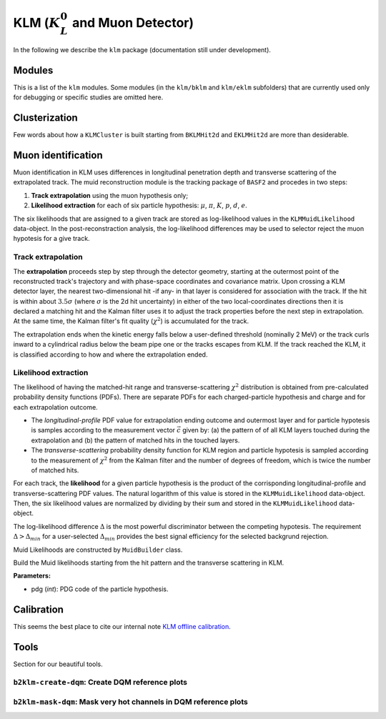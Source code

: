 
KLM (:math:`K_{L}^0` and Muon Detector)
=======================================

In the following we describe the ``klm`` package (documentation still under development).


Modules
-------

This is a list of the ``klm`` modules. Some modules (in the ``klm/bklm`` and ``klm/eklm`` subfolders) that are currently used only for debugging or specific studies are omitted here.

.. b2-modules::
   :package: klm
   :regex-filter: ^KLM
   :io-plots:

.. b2-modules::
   :modules: MCMatcherKLMClusters 
   :io-plots:


Clusterization
--------------

Few words about how a ``KLMCluster`` is built starting from ``BKLMHit2d`` and ``EKLMHit2d`` are more than desiderable.


Muon identification
-------------------
Muon identification in KLM uses differences in longitudinal penetration depth and transverse scattering of the extrapolated track.
The muid reconstruction module is the tracking package of ``BASF2`` and procedes in two steps:

1. **Track extrapolation** using the muon hypothesis only;
2. **Likelihood extraction** for each of six particle hypothesis: :math:`\mu`, :math:`\pi`, :math:`K`, :math:`p`, :math:`d`, :math:`e`.

The six likelihoods that are assigned to a given track are stored as log-likelihood values in the ``KLMMuidLikelihood`` data-object. In the post-reconstraction analysis,
the log-likelihood differences may be used to selector reject the muon hypotesis for a give track.

.. b2-modules::
   :modules: Muid
   :io-plots:
   :no-parameters:
   
Track extrapolation
~~~~~~~~~~~~~~~~~~~
The **extrapolation** proceeds step by step through the detector geometry, starting at the outermost point of the reconstructed track's trajectory and with phase-space coordinates and covariance matrix.
Upon crossing a KLM detector layer, the nearest two-dimensional hit -if any- in that layer is considered for association with the track. If the hit is within about :math:`3.5\sigma`
(where :math:`\sigma` is the 2d hit uncertainty) in either of the two local-coordinates directions then it is declared a matching hit and the Kalman filter 
uses it to adjust the track properties before the next step in extrapolation.
At the same time, the Kalman filter's fit quality (:math:`\chi^{2}`) is accumulated for the track.

The extrapolation ends when the kinetic energy falls below a user-defined threshold (nominally 2 MeV) or the track curls  inward to a cylindrical radius below 
the beam pipe one or the tracks escapes from KLM.
If the track reached the KLM, it is classified according to how and where the extrapolation ended. 

Likelihood extraction
~~~~~~~~~~~~~~~~~~~~~
The likelihood of having the matched-hit range and transverse-scattering :math:`\chi^{2}` distribution is obtained from pre-calculated probability density functions (PDFs). 
There are separate PDFs for each charged-particle hypothesis and charge and for each extrapolation outcome. 

* The *longitudinal-profile* PDF value for extrapolation ending outcome and outermost layer and for particle hypotesis is samples according to the measurement vector :math:`\vec{c}` given by: (a) the pattern of of all KLM layers touched during the extrapolation and (b) the pattern of matched hits in the touched layers.

* The *transverse-scattering* probability density function for KLM region and particle hypotesis is sampled according to the measurement of :math:`\chi^{2}` from the Kalman filter and the number of degrees of freedom, which is twice the number of matched hits.

For each track, the **likelihood** for a given particle hypothesis is the product of the corrisponding longitudinal-profile and transverse-scattering PDF values.
The natural logarithm of this value is stored in the ``KLMMuidLikelihood``  data-object. Then, the six likelihood values are normalized by dividing by their sum 
and stored in the ``KLMMuidLikelihood`` data-object.

The log-likelihood difference :math:`\Delta` is the most powerful discriminator between the competing hypotesis. 
The requirement :math:`\Delta > \Delta_{min}` for a user-selected :math:`\Delta_{min}` provides the best signal efficiency for the selected backgrund rejection.

Muid Likelihoods are constructed by ``MuidBuilder`` class.

.. cpp:class:: MuidBuilder 

Build the Muid likelihoods starting from the hit pattern and the transverse scattering in KLM.

**Parameters:**

* pdg (*int*): PDG code of the particle hypothesis.


.. eff_picture:

.. figure:: /home/belle2/martina/development/klm/doc/figures/Muid-PionPlus-rchisq-ndof-10-12-BE-styled-1.jpg
  :width: 40em
  :align: center
 
  

.. see also:: `"MuidElementNumber Class" <https://b2-master.belle2.org/software/development/classBelle2_1_1MuidElementNumbers.html#abac5ea6b84578687bc483bb611738e35>`_




.. seealso:: `"Track extrapolation and muon identification using GEANT4E in event reconstruction in the Belle II experiment" <https://docs.belle2.org/record/502/files/BELLE2-TALK-CONF-2017-026.pdf>`_

Calibration
-----------

This seems the best place to cite our internal note `KLM offline calibration`_.

.. _KLM offline calibration: https://docs.belle2.org/record/1848?ln=en


Tools
-----

Section for our beautiful tools.


``b2klm-create-dqm``: Create DQM reference plots
~~~~~~~~~~~~~~~~~~~~~~~~~~~~~~~~~~~~~~~~~~~~~~~~

.. argparse::
   :filename: klm/tools/b2klm-create-dqm
   :func: arg_parser
   :prog: b2klm-create-dqm
   :nodefault:
   :nogroupsections:


``b2klm-mask-dqm``: Mask very hot channels in DQM reference plots
~~~~~~~~~~~~~~~~~~~~~~~~~~~~~~~~~~~~~~~~~~~~~~~~~~~~~~~~~~~~~~~~~

.. argparse::
   :filename: klm/tools/b2klm-mask-dqm
   :func: arg_parser
   :prog: b2klm-mask-dqm
   :nodefault:
   :nogroupsections:
